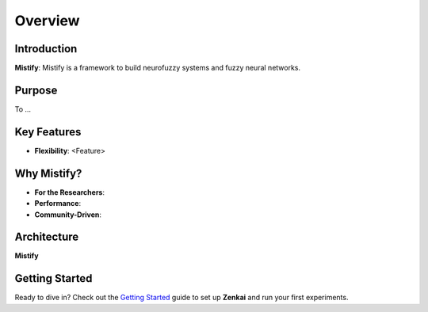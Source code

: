 ========
Overview
========

Introduction
------------

**Mistify**: Mistify is a framework to build neurofuzzy systems and fuzzy neural networks.

Purpose
-------

To ...

Key Features
------------

- **Flexibility**: <Feature>

Why Mistify?
-----------

- **For the Researchers**: 
- **Performance**: 
- **Community-Driven**: 

Architecture
------------

**Mistify** 


Getting Started
---------------

Ready to dive in? Check out the `Getting Started`_ guide to set up **Zenkai** and run your first experiments.

.. _Getting Started: getting_started.rst
